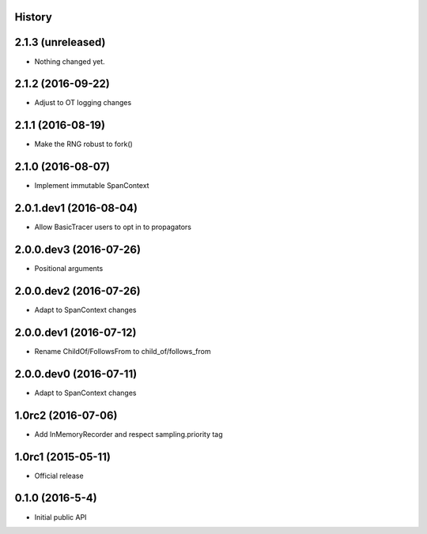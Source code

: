 .. :changelog:

History
-------

2.1.3 (unreleased)
------------------

- Nothing changed yet.


2.1.2 (2016-09-22)
------------------

- Adjust to OT logging changes


2.1.1 (2016-08-19)
------------------

- Make the RNG robust to fork()


2.1.0 (2016-08-07)
------------------

- Implement immutable SpanContext


2.0.1.dev1 (2016-08-04)
-----------------------

- Allow BasicTracer users to opt in to propagators


2.0.0.dev3 (2016-07-26)
-----------------------

- Positional arguments


2.0.0.dev2 (2016-07-26)
-----------------------

- Adapt to SpanContext changes


2.0.0.dev1 (2016-07-12)
-----------------------

- Rename ChildOf/FollowsFrom to child_of/follows_from


2.0.0.dev0 (2016-07-11)
-----------------------

- Adapt to SpanContext changes


1.0rc2 (2016-07-06)
-------------------

- Add InMemoryRecorder and respect sampling.priority tag


1.0rc1 (2015-05-11)
-------------------

- Official release


0.1.0 (2016-5-4)
----------------

- Initial public API

